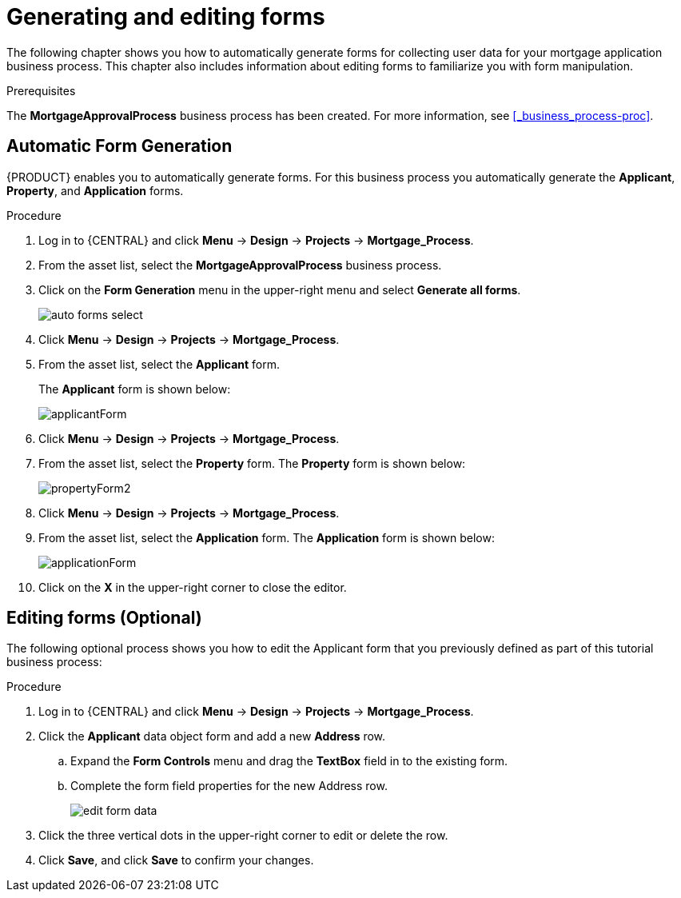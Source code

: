 [id='_creating_forms']
= Generating and editing forms

The following chapter shows you how to automatically generate forms for collecting user data for your mortgage application business process. This chapter also includes information about editing forms to familiarize you with form manipulation.

.Prerequisites

The *MortgageApprovalProcess* business process has been created. For more information, see <<_business_process-proc>>.

== Automatic Form Generation
{PRODUCT} enables you to automatically generate forms. For this business process you automatically generate the *Applicant*, *Property*, and *Application* forms.

.Procedure
. Log in to {CENTRAL} and click *Menu* -> *Design* -> *Projects* -> *Mortgage_Process*.
. From the asset list, select the *MortgageApprovalProcess* business process.
. Click on the *Form Generation* menu in the upper-right menu and select *Generate all forms*.
+
image::getting-started/auto-forms-select.png[]

. Click *Menu* -> *Design* -> *Projects* -> *Mortgage_Process*.
. From the asset list, select the *Applicant* form.
+
The *Applicant* form is shown below:
+
image::getting-started/applicantForm.png[]
+
. Click *Menu* -> *Design* -> *Projects* -> *Mortgage_Process*.
. From the asset list, select the *Property* form.
The *Property* form is shown below:
+
image::getting-started/propertyForm2.png[]
+
. Click *Menu* -> *Design* -> *Projects* -> *Mortgage_Process*.
. From the asset list, select the *Application* form.
The *Application* form is shown below:
+
image::getting-started/applicationForm.png[]
+
. Click on the *X* in the upper-right corner to close the editor.

[id='_editing_data_object_forms']
== Editing forms (Optional)
The following optional process shows you how to edit the Applicant form that you previously defined as part of this tutorial business process:

.Procedure
. Log in to {CENTRAL} and click *Menu* -> *Design* -> *Projects* -> *Mortgage_Process*.
. Click the *Applicant* data object form and add a new *Address* row.
.. Expand the *Form Controls* menu and drag the *TextBox* field in to the existing form.
.. Complete the form field properties for the new Address row.
+
image::getting-started/edit-form-data.png[]

. Click the three vertical dots in the upper-right corner to edit or delete the row.
. Click *Save*, and click *Save* to confirm your changes.
